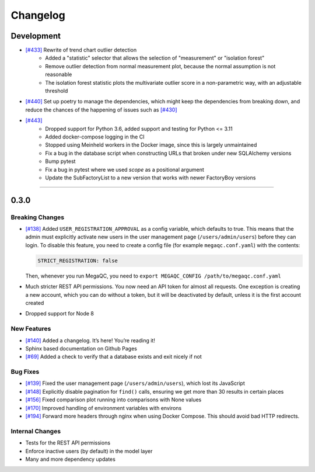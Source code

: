 Changelog
=========


Development
-----------

- `[#433]`_ Rewrite of trend chart outlier detection
   * Added a "statistic" selector that allows the selection of "measurement" or "isolation forest"
   * Remove outlier detection from normal measurement plot, because the normal assumption is not reasonable
   * The isolation forest statistic plots the multivariate outlier score in a non-parametric way, with an adjustable threshold
- `[#440]`_ Set up poetry to manage the dependencies, which might keep the dependencies from breaking down, and reduce the chances of the happening of issues such as `[#430]`_
- `[#443]`_
   * Dropped support for Python 3.6, added support and testing for Python <= 3.11
   * Added docker-compose logging in the CI
   * Stopped using Meinheld workers in the Docker image, since this is largely unmaintained
   * Fix a bug in the database script when constructing URLs that broken under new SQLAlchemy versions
   * Bump pytest
   * Fix a bug in pytest where we used `scope` as a positional argument
   * Update the SubFactoryList to a new version that works with newer FactoryBoy versions

.. _[#430]: https://github.com/ewels/MegaQC/issues/430
.. _[#440]: https://github.com/ewels/MegaQC/pull/440
.. _[#433]: https://github.com/ewels/MegaQC/pull/433

=======

.. _section-1:

0.3.0
-----

.. _breaking-changes-1:

Breaking Changes
~~~~~~~~~~~~~~~~

-  `[#138]`_ Added ``USER_REGISTRATION_APPROVAL`` as a config variable,
   which defaults to true. This means that the admin must explicitly
   activate new users in the user management page
   (``/users/admin/users``) before they can login. To disable this
   feature, you need to create a config file (for example
   ``megaqc.conf.yaml``) with the contents:

   .. code:: yaml

      STRICT_REGISTRATION: false

   Then, whenever you run MegaQC, you need to ``export MEGAQC_CONFIG
   /path/to/megaqc.conf.yaml``

-  Much stricter REST API permissions. You now need an API token for
   almost all requests. One exception is creating a new account, which
   you can do without a token, but it will be deactivated by default,
   unless it is the first account created

-  Dropped support for Node 8

.. _new-features-1:

New Features
~~~~~~~~~~~~

-  `[#140]`_ Added a changelog. It’s here! You’re reading it!
-  Sphinx based documentation on Github Pages
-  `[#69]`_ Added a check to verify that a database exists and exit nicely if not


.. _bug-fixes-1:

Bug Fixes
~~~~~~~~~

- `[#139]`_ Fixed the user management page (``/users/admin/users``), which lost its JavaScript
- `[#148]`_ Explicitly disable pagination for ``find()`` calls, ensuring we get more than 30 results in certain places
- `[#156]`_ Fixed comparison plot running into comparisons with None values
- `[#170]`_ Improved handling of environment variables with environs
- `[#194]`_ Forward more headers through nginx when using Docker Compose. This should avoid bad HTTP redirects.

.. _internal-changes-1:

Internal Changes
~~~~~~~~~~~~~~~~

-  Tests for the REST API permissions
-  Enforce inactive users (by default) in the model layer
-  Many and more dependency updates


.. _[#69]:  https://github.com/ewels/MegaQC/issues/69
.. _[#138]: https://github.com/ewels/MegaQC/issues/138
.. _[#139]: https://github.com/ewels/MegaQC/issues/139
.. _[#140]: https://github.com/ewels/MegaQC/issues/140
.. _[#148]: https://github.com/ewels/MegaQC/issues/148
.. _[#156]: https://github.com/ewels/MegaQC/issues/156
.. _[#170]: https://github.com/ewels/MegaQC/issues/170
.. _[#194]: https://github.com/ewels/MegaQC/issues/194
.. _[#443]: https://github.com/ewels/MegaQC/pull/443
